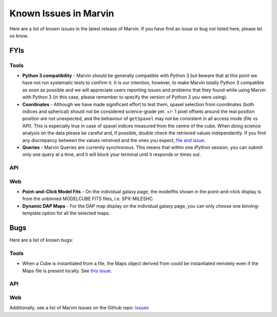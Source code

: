 
.. _marvin-known-issues:

Known Issues in Marvin
======================

Here are a list of known issues in the latest release of Marvin.  If you have find an issue or bug not listed here, please let us know.

FYIs
----

Tools
^^^^^

* **Python 3 compatibility** - Marvin should be generally compatible with Python 3 but beware that at this point we have not run systematic tests to confirm it. It is our intention, however, to make Marvin totally Python 3 compatible as soon as possible and we will appreciate users reporting issues and problems that they found while using Marvin with Python 3 (in this case, please remember to specify the version of Python 3 you were using).

* **Coordinates** - Although we have made significant effort to test them, spaxel selection from coordinates (both indices and spherical) should not be considered science-grade yet. +/- 1 pixel offsets around the real position position are not unexpected, and the behaviour of ``getSpaxel`` may not be consistent in all access mode (file vs API). This is especially true in case of spaxel indices measured from the centre of the cube. When doing science analysis on the data please be careful and, if possible, double check the retrieved values independently. If you find any discrepancy between the values retreived and the ones you expect, `file and issue <https://github.com/sdss/marvin/issues>`_.

* **Queries** - Marvin Queries are currently synchronous.  This means that within one iPython session, you can submit only one query at a time, and it will block your terminal until it responds or times out.

API
^^^

Web
^^^

* **Point-and-Click Model Fits** - On the individual galaxy page, the modelfits shown in the point-and-click display is from the unbinned MODELCUBE FITS files, i.e. SPX-MILESHC.
* **Dynamic DAP Maps** - For the DAP map display on the individual galaxy page, you can only choose one binning-template option for all the selected maps.


Bugs
----

Here are a list of known bugs:

Tools
^^^^^

* When a Cube is instantiated from a file, the Maps object derived from could be instantiated remotely even if the Maps file is present locally. See `this issue <https://github.com/sdss/marvin/issues/40>`_.

API
^^^

Web
^^^

Additionally, see a list of Marvin Issues on the Github repo: `Issues <https://github.com/sdss/marvin/issues>`_
